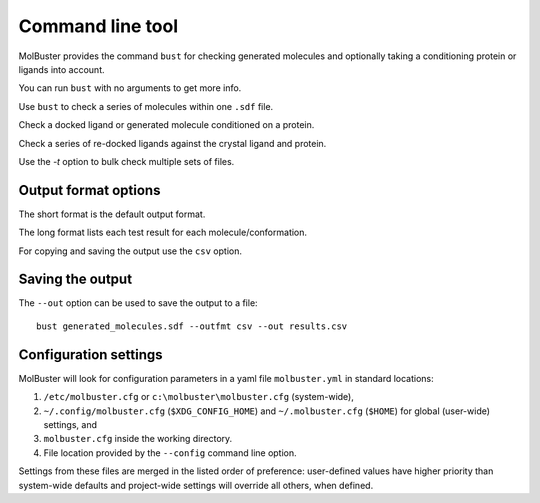 .. highlight:: none

.. _ref_cli:

====================================
Command line tool
====================================

MolBuster provides the command ``bust`` for checking generated molecules
and optionally taking a conditioning protein or ligands into account.

You can run ``bust`` with no arguments to get more info.

.. command-output:: bust

Use ``bust`` to check a series of molecules within one ``.sdf`` file.

.. command-output:: bust generated_molecules.sdf --outfmt long
  :cwd: inputs
  :ellipsis: 21

Check a docked ligand or generated molecule conditioned on a protein.

.. command-output:: bust generated_ligands.sdf -p protein.pdb --outfmt long
  :cwd: inputs
  :ellipsis: 21

Check a series of re-docked ligands against the crystal ligand and protein.

.. command-output:: bust redocked_ligand.sdf -l crystal_ligand.sdf -p protein.pdb --outfmt long
  :cwd: inputs
  :ellipsis: 21

Use the `-t` option to bulk check multiple sets of files.

.. command-output:: bust -t molecule_table.csv --outfmt long
  :cwd: inputs
  :ellipsis: 21


Output format options
====================================

The short format is the default output format.

.. command-output:: bust generated_molecules.sdf --outfmt short
  :cwd: inputs

The long format lists each test result for each molecule/conformation.

.. command-output:: bust generated_molecules.sdf --outfmt long
  :cwd: inputs
  :ellipsis: 21

For copying and saving the output use the ``csv`` option.

.. command-output:: bust generated_molecules.sdf --outfmt csv
  :cwd: inputs


Saving the output
====================================

The ``--out`` option can be used to save the output to a file::

  bust generated_molecules.sdf --outfmt csv --out results.csv




Configuration settings
====================================

MolBuster will look for configuration parameters in a yaml file ``molbuster.yml``
in standard locations:

1. ``/etc/molbuster.cfg`` or ``c:\molbuster\molbuster.cfg`` (system-wide),
2. ``~/.config/molbuster.cfg`` (``$XDG_CONFIG_HOME``) and ``~/.molbuster.cfg`` (``$HOME``)
   for global (user-wide) settings, and
3. ``molbuster.cfg`` inside the working directory.
4. File location provided by the ``--config`` command line option.

Settings from these files are merged in the listed order of preference:
user-defined values have higher priority than system-wide defaults
and project-wide settings will override all others, when defined.
